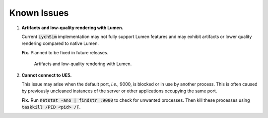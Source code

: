 Known Issues
============

1. **Artifacts and low-quality rendering with Lumen.**

   Current :code:`LychSim` implementation may not fully support Lumen features and may exhibit artifacts or lower quality rendering compared to native Lumen.

   **Fix.** Planned to be fixed in future releases.

   .. figure:: figures/known_issues/lumen.png

      Artifacts and low-quality rendering with Lumen.

2. **Cannot connect to UE5.**

   This issue may arise when the default port, *i.e.*, 9000, is blocked or in use by another process. This is often caused by previously uncleaned instances of the server or other applications occupying the same port.

   **Fix.** Run :code:`netstat -ano | findstr :9000` to check for unwanted processes. Then kill these processes using :code:`taskkill /PID <pid> /F`.
